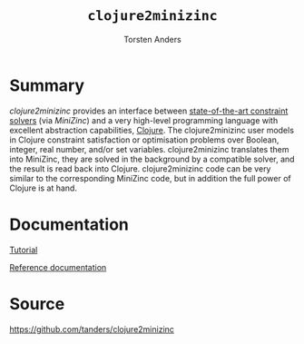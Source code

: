 #+TITLE:=clojure2minizinc= 
#+AUTHOR: Torsten Anders

#+OPTIONS: toc:nil num:nil

* Summary

   /clojure2minizinc/ provides an interface between [[http://www.minizinc.org/software.html][state-of-the-art constraint solvers]] (via [[www.minizinc.org][MiniZinc]]) and a very high-level programming language with excellent abstraction capabilities, [[http://clojure.org][Clojure]]. The clojure2minizinc user models in Clojure constraint satisfaction or optimisation problems over Boolean, integer, real number, and/or set variables. clojure2minizinc translates them into MiniZinc, they are solved in the background by a compatible solver, and the result is read back into Clojure. clojure2minizinc code can be very similar to the corresponding MiniZinc code, but in addition the full power of Clojure is at hand. 


* Documentation

   [[./tutorial.org][Tutorial]]

   [[./reference/][Reference documentation]]


* Source

  https://github.com/tanders/clojure2minizinc


